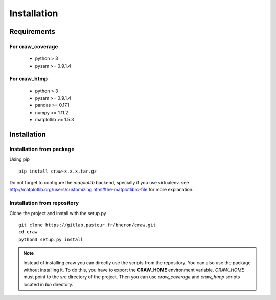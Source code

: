 .. _installation:

============
Installation
============


Requirements
============

For craw_coverage
-----------------

  - python > 3
  - pysam >= 0.9.1.4

For craw_htmp
-------------

  - python > 3
  - pysam >= 0.9.1.4
  - pandas >= 0.17.1
  - numpy >= 1.11.2
  - matplotlib >= 1.5.3


Installation
============

Installation from package
-------------------------

Using pip ::

    pip install craw-x.x.x.tar.gz

Do not forget to configure the `matplotlib` backend, specially if you use virtualenv.
see http://matplotlib.org/users/customizing.html#the-matplotlibrc-file for more explanation.

Installation from repository
----------------------------

Clone the project and install with the setup.py ::

    git clone https://gitlab.pasteur.fr/bneron/craw.git
    cd craw
    python3 setup.py install

.. note::
    Instead of installing craw you can directly use the scripts from the repository.
    You can also use the package without installing it.
    To do this, you have to export the **CRAW_HOME** environment variable.
    `CRAW_HOME` must point to the `src` directory of the project.
    Then you can use `craw_coverage` and `craw_htmp` scripts located in `bin` directory.
